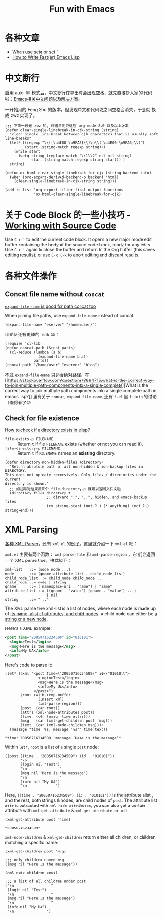 #+title: Fun with Emacs

* 各种文章
- [[https://emacs.stackexchange.com/questions/56230/when-use-setq-or-set][When use setq or set ']]
- [[https://nullprogram.com/blog/2017/01/30/][How to Write Fast(er) Emacs Lisp]]
* 中文断行
  启用 auto-fill 模式后，中文断行在导出时会出现空格，就先直接抄人家的
  代码啦：[[https://github.com/hick/emacs-chinese#%E4%B8%AD%E6%96%87%E6%96%AD%E8%A1%8C][Emacs相关中文问题以及解决方案]]。

  一开始用的 Feng Shu 的版本，但发现中文和代码块之间空格会消失，于是就
  换成 zwz 实现了。

  #+BEGIN_SRC elisp
    ;;; 下面一段是 zwz 的, 作者声明只适应 org-mode 8.0 以及以上版本
    (defun clear-single-linebreak-in-cjk-string (string)
      "clear single line-break between cjk characters that is usually soft line-breaks"
      (let* ((regexp "\\([\u4E00-\u9FA5]\\)\n\\([\u4E00-\u9FA5]\\)")
             (start (string-match regexp string)))
        (while start
          (setq string (replace-match "\\1\\2" nil nil string)
                start (string-match regexp string start))))
      string)

    (defun ox-html-clear-single-linebreak-for-cjk (string backend info)
      (when (org-export-derived-backend-p backend 'html)
        (clear-single-linebreak-in-cjk-string string)))

    (add-to-list 'org-export-filter-final-output-functions
                 'ox-html-clear-single-linebreak-for-cjk)
  #+END_SRC

* 关于 Code Block 的一些小技巧 - [[https://orgmode.org/guide/Working-with-Source-Code.html][Working with Source Code]]
  Use =C-c '= to edit the current code block. It opens a new major
  mode edit buffer containing the body of the source code block, ready
  for any edits. Use =C-c '= again to close the buffer and return to
  the Org buffer (this saves editing results); or use =C-c C-k= to
  abort editing and discard results.

* 各种文件操作
** Concat file name without =concat=
   [[https://www.reddit.com/r/emacs/comments/umb24/expandfilename_is_good_for_path_concat_too/][=expand-file-name= is good for path concat too]]

   When joining file paths, use =expand-file-name= instead of concat.

   #+BEGIN_SRC elisp :exports both
     (expand-file-name "eserver" "/home/user/")
   #+END_SRC

   评论区还有更棒的 trick 😁：
   #+BEGIN_SRC elisp :exports both
     (require 'cl-lib)
     (defun concat-path (&rest parts)
       (cl-reduce (lambda (a b)
                    (expand-file-name b a))
                  parts))
     (concat-path "/home/user" "eserver" "blog")
   #+END_SRC

   不过 =expand-file-name= 只适合绝对路径，在 [[https://stackoverflow.com/questions/3964715/what-is-the-correct-way-to-join-multiple-path-components-into-a-single-complete][What is the correct way
   to join multiple path components into a single complete path in
   emacs lisp?]] 里有关于 =concat=, =expand-file-name=, 还有 =f.el= 里
   =f-join= 的讨论（懒得看了😜
** Check for file existence
   [[https://emacs.stackexchange.com/questions/34392/how-to-check-if-a-directory-exists-in-elisp][How to check if a directory exists in elisp?]]

   - =file-exists-p FILENAME= :: Return =t= if file =FILENAME= exists
     (whether or not you can read it).
   - =file-directory-p FILENAME= :: Return =t= if =FILENAME= names an
     *existing* directory.


   #+BEGIN_SRC elisp
     (defun directory-non-hidden-files (directory)
       "Return absolute path of all non-hidden & non-backup files in DIRECTORY.
     This does not opreate recursively. Only files / directories under the current
     directory is shown."
       ;; 如过再对结果都来个 file-direcotry-p 就可以返回文件夹啦
       (directory-files directory t
                        ;; dircard ".", "..", hidden, and emacs-backup files
                        (rx string-start (not ?.) (* anything) (not ?~) string-end)))
   #+END_SRC

* XML Parsing

[[https://www.emacswiki.org/emacs/XmlParsers][各种 XML Parser]]，还有 =xml.el= 的[[https://www.emacswiki.org/emacs/XmlParserExamples][例子]]，这里就介绍一下 =xml.el= 吧：

=xml.el= 主要有两个函数： =xml-parse-file= 和 =xml-parse-region= ，它
们会返回一个 XML parse tree，格式如下：

#+begin_src text
  xml-list   ::= (node node ...)
  node       ::= (qname attribute-list . child_node_list)
  child_node_list ::= child_node child_node ...
  child_node ::= node | string
  qname      ::= (:namespace-uri . "name") | "name"
  attribute_list ::= ((qname . "value") (qname . "value") ...)
                     | nil
  string     ::= "..."
#+end_src

The XML parse tree xml-list is a list of nodes, where each node is
made up of _its name, alist of attributes, and child nodes_. A child
node can either be _a string or a new node_.

Here's a XML example:
#+begin_src xml
  <post time="20050716234509" id="010101">
    <login>Test</login>
    <msg>Here is the message</msg>
    <info>My UA</info>
  </post>
#+end_src

Here's code to parse it:

#+begin_src elisp
  (let* ((xml "<post time=\"20050716234509\" id=\"010101\">
                 <login>Test</login>
                 <msg>Here is the message</msg>
                 <info>My UA</info>
               </post>")
         (root (with-temp-buffer
                 (insert xml)
                 (xml-parse-region)))
         (post  (car root))
         (attrs (xml-node-attributes post))
         (time  (cdr (assq 'time attrs)))
         (msg   (car (xml-get-children post 'msg)))
         (text  (car (xml-node-children msg))))
    (message "time: %s, message '%s'" time text))
#+end_src

#+begin_src elisp
  "time: 20050716234509, message ’Here is the message’"
#+end_src

Within =let*=, =root= is a list of a single =post= node:

#+begin_src elisp
  ((post ((time . "20050716234509") (id . "010101"))
         "\n               "
         (login nil "Test")
         "\n               "
         (msg nil "Here is the message")
         "\n               "
         (info nil "My UA")
         "\n             "))
#+end_src

Here, =((time . "20050716234509") (id . "010101"))= is the attribute
alist , and the rest, both strings & nodes, are child nodes of =post=.
The attribute list =attr= is extracted with =xml-node-attributes=, you
can also get a certain attribute with =xml-get-attribute= &
=xml-get-attribute-or-nil=.

#+begin_src elisp
  (xml-get-attribute post 'time)
#+end_src

#+begin_src elisp
  "20050716234509"
#+end_src

=xml-node-children= & =xml-get-children= return either all children,
or children matching a specific name:

#+begin_src elisp
  (xml-get-children post 'msg)
#+end_src

#+begin_src elisp
  ;;; only children named msg
  ((msg nil "Here is the message"))
#+end_src

#+begin_src elisp
  (xml-node-children post)
#+end_src

#+begin_src elisp
  ;;; a list of all children under post
  ("\n                 "
   (login nil "Test")
   "\n                 "
   (msg nil "Here is the message")
   "\n                 "
   (info nil "My UA")
   "\n               ")
#+end_src
